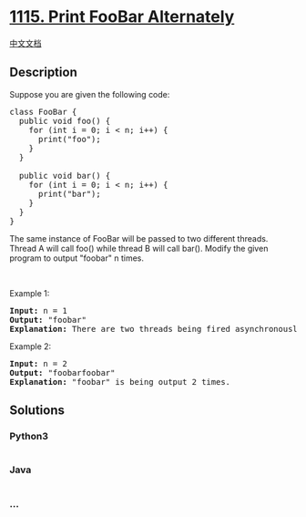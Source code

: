 * [[https://leetcode.com/problems/print-foobar-alternately][1115. Print
FooBar Alternately]]
  :PROPERTIES:
  :CUSTOM_ID: print-foobar-alternately
  :END:
[[./solution/1100-1199/1115.Print FooBar Alternately/README.org][中文文档]]

** Description
   :PROPERTIES:
   :CUSTOM_ID: description
   :END:

#+begin_html
  <p>
#+end_html

Suppose you are given the following code:

#+begin_html
  </p>
#+end_html

#+begin_html
  <pre>
  class FooBar {
    public void foo() {
  &nbsp; &nbsp; for (int i = 0; i &lt; n; i++) {
  &nbsp; &nbsp; &nbsp; print(&quot;foo&quot;);
  &nbsp;   }
    }

    public void bar() {
  &nbsp; &nbsp; for (int i = 0; i &lt; n; i++) {
  &nbsp; &nbsp; &nbsp; print(&quot;bar&quot;);
  &nbsp; &nbsp; }
    }
  }
  </pre>
#+end_html

#+begin_html
  <p>
#+end_html

The same instance of FooBar will be passed to two different threads.
Thread A will call foo() while thread B will call bar(). Modify the
given program to output "foobar" n times.

#+begin_html
  </p>
#+end_html

#+begin_html
  <p>
#+end_html

 

#+begin_html
  </p>
#+end_html

#+begin_html
  <p>
#+end_html

Example 1:

#+begin_html
  </p>
#+end_html

#+begin_html
  <pre>
  <b>Input:</b> n = 1
  <b>Output:</b> &quot;foobar&quot;
  <strong>Explanation:</strong> There are two threads being fired asynchronously. One of them calls foo(), while the other calls bar(). &quot;foobar&quot; is being output 1 time.
  </pre>
#+end_html

#+begin_html
  <p>
#+end_html

Example 2:

#+begin_html
  </p>
#+end_html

#+begin_html
  <pre>
  <b>Input:</b> n = 2
  <b>Output:</b> &quot;foobarfoobar&quot;
  <strong>Explanation:</strong> &quot;foobar&quot; is being output 2 times.
  </pre>
#+end_html

** Solutions
   :PROPERTIES:
   :CUSTOM_ID: solutions
   :END:

#+begin_html
  <!-- tabs:start -->
#+end_html

*** *Python3*
    :PROPERTIES:
    :CUSTOM_ID: python3
    :END:
#+begin_src python
#+end_src

*** *Java*
    :PROPERTIES:
    :CUSTOM_ID: java
    :END:
#+begin_src java
#+end_src

*** *...*
    :PROPERTIES:
    :CUSTOM_ID: section
    :END:
#+begin_example
#+end_example

#+begin_html
  <!-- tabs:end -->
#+end_html

